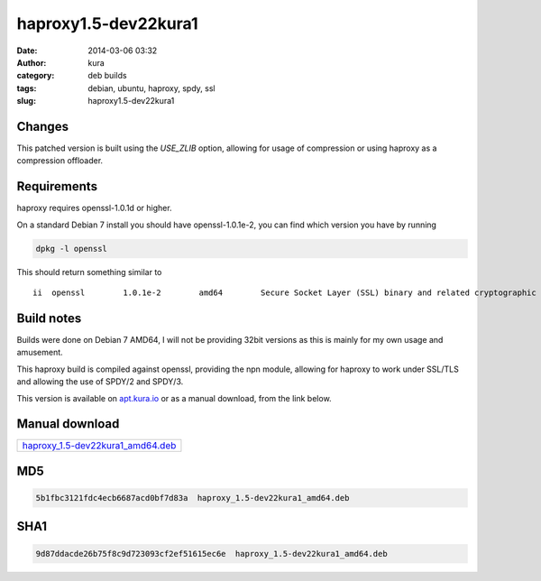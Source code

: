 haproxy1.5-dev22kura1
#####################
:date: 2014-03-06 03:32
:author: kura
:category: deb builds
:tags: debian, ubuntu, haproxy, spdy, ssl
:slug: haproxy1.5-dev22kura1



Changes
=======

This patched version is built using the `USE_ZLIB` option, allowing for usage
of compression or using haproxy as a compression offloader.

Requirements
============

haproxy requires openssl-1.0.1d or higher.

On a standard Debian 7 install you should have openssl-1.0.1e-2, you
can find which version you have by running

.. code:: bash

    dpkg -l openssl

This should return something similar to

::

    ii  openssl        1.0.1e-2        amd64        Secure Socket Layer (SSL) binary and related cryptographic tools

Build notes
===========

Builds were done on Debian 7 AMD64, I will not be providing 32bit versions as
this is mainly for my own usage and amusement.

This haproxy build is compiled against openssl, providing the npn module,
allowing for haproxy to work under SSL/TLS and allowing the use of SPDY/2 and
SPDY/3.

This version is available on `apt.kura.io <https://kura.io/apt.kura.io/>`__
or as a manual download, from the link below.

Manual download
===============

+-----------------------------------------------------------------------------------------------+
| `haproxy_1.5-dev22kura1_amd64.deb <https://kura.io/files/haproxy_1.5-dev22kura1_amd64.deb>`__ |
+-----------------------------------------------------------------------------------------------+

MD5
===

.. code::

    5b1fbc3121fdc4ecb6687acd0bf7d83a  haproxy_1.5-dev22kura1_amd64.deb

SHA1
====

.. code::

    9d87ddacde26b75f8c9d723093cf2ef51615ec6e  haproxy_1.5-dev22kura1_amd64.deb

